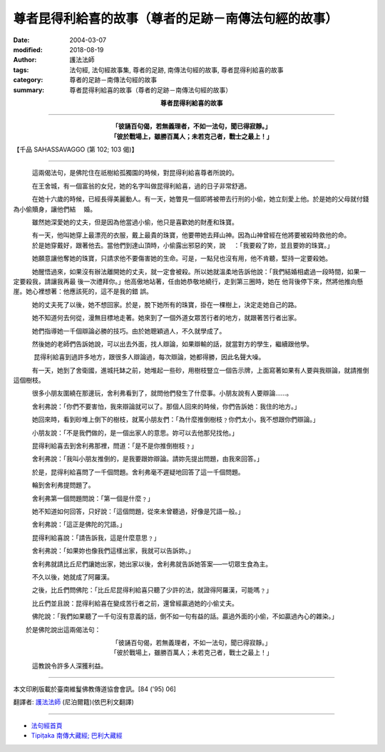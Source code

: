 尊者昆得利給喜的故事（尊者的足跡－南傳法句經的故事）
=========================================================

:date: 2004-03-07
:modified: 2018-08-19
:author: 護法法師
:tags: 法句經, 法句經故事集, 尊者的足跡, 南傳法句經的故事, 尊者昆得利給喜的故事
:category: 尊者的足跡－南傳法句經的故事
:summary: 尊者昆得利給喜的故事（尊者的足跡－南傳法句經的故事）


.. container:: align-center

  **尊者昆得利給喜的故事**

----

.. container:: align-center

  | **「彼誦百句偈，若無義理者，不如一法句，聞已得寂靜。」**
  | **「彼於戰場上，雖勝百萬人；未若克己者，戰士之最上！」**

【千品 SAHASSAVAGGO (第 102; 103 偈)】

----

　　　這兩偈法句，是佛陀住在祇樹給孤獨園的時候，對昆得利給喜尊者所說的。

　　　在王舍城，有一個富翁的女兒，她的名字叫做昆得利給喜，過的日子非常舒適。

　　　在她十六歲的時候，已經長得美麗動人。有一天，她瞥見一個即將被帶去行刑的小偷，她立刻愛上他。於是她的父母就付錢為小偷贖身，讓他們結 　婚。

　　　雖然她深愛她的丈夫，但是因為他當過小偷，他只是喜歡她的財產和珠寶。

　　　有一天，他叫她穿上最漂亮的衣服，戴上最貴的珠寶，他要帶她去拜山神。因為山神曾經在他將要被殺時救他的命。 　　　於是她穿戴好，跟著他去。當他們到達山頂時，小偷露出邪惡的笑，說 　：「我要殺了妳，並且要妳的珠寶。」

　　　她願意讓他奪她的珠寶，只請求他不要傷害她的生命。可是，一點兒也沒有用，他不肯聽，堅持一定要殺她。

　　　她醒悟過來，如果沒有辦法離開她的丈夫，就一定會被殺。所以她就溫柔地告訴他說：「我們結婚相處過一段時間，如果一定要殺我，請讓我再最 後一次禮拜你。」他高傲地站著，任由她恭敬地繞行，走到第三圈時，她在 他背後停下來，然將他推向懸崖。她心裡想著：他應該死的，這不是我的錯 誤。

　　　她的丈夫死了以後，她不想回家。於是，脫下她所有的珠寶，掛在一棵樹上，決定走她自己的路。

　　　她不知道何去何從，漫無目標地走著。她來到了一個外道女眾苦行者的地方，就跟著苦行者出家。

　　　她們指導她一千個辯論必勝的技巧。由於她聰穎過人，不久就學成了。

　　　然後她的老師們告訴她說，可以出去外面，找人辯論，如果辯輸的話，就當對方的學生，繼續跟他學。

　 　　昆得利給喜到過許多地方，跟很多人辯論過，每次辯論，她都得勝，因此名聲大噪。

　　　有一天，她到了舍衛國，進城托缽之前，她堆起一些砂，用樹枝豎立一個告示牌，上面寫著如果有人要與我辯論，就請推倒這個樹枝。

　　　很多小朋友圍繞在那邊玩，舍利弗看到了，就問他們發生了什麼事。小朋友說有人要辯論……。

　　　舍利弗說：「你們不要害怕，我來辯論就可以了。那個人回來的時候，你們告訴她：我住的地方。」

　　　她回來時，看到砂堆上倒下的樹枝，就罵小朋友們：「為什麼推倒樹枝﹖你們太小，我不想跟你們辯論。」

　　　小朋友說：「不是我們做的，是一個出家人的意思。妳可以去他那兒找他。」

　　　昆得利給喜去到舍利弗那裡，問道：「是不是你推倒樹枝﹖」

　　　舍利弗說：「我叫小朋友推倒的，是我要跟妳辯論。請妳先提出問題，由我來回答。」

　　　於是，昆得利給喜問了一千個問題。舍利弗毫不遲疑地回答了這一千個問題。

　　　輪到舍利弗提問題了。

　　　舍利弗第一個問題問說：「第一個是什麼﹖」

　　　她不知道如何回答，只好說：「這個問題，從來未曾聽過，好像是咒語一般。」

　　　舍利弗說：「這正是佛陀的咒語。」

　　　昆得利給喜說：「請告訴我，這是什麼意思﹖」

　　　舍利弗說：「如果妳也像我們這樣出家，我就可以告訴妳。」

　　　舍利弗就請比丘尼們讓她出家，她出家以後，舍利弗就告訴她答案──一切眾生食為主。

　　　不久以後，她就成了阿羅漢。

　　　之後，比丘們問佛陀：「比丘尼昆得利給喜只聽了少許的法，就證得阿羅漢，可能嗎﹖」

　　　比丘們並且說：昆得利給喜在變成苦行者之前，還曾經贏過她的小偷丈夫。

　　　佛陀說：「我們如果聽了一千句沒有意義的話，倒不如一句有益的話。贏過外面的小偷，不如贏過內心的雜染。」

　　於是佛陀說出這兩偈法句：

.. container:: align-center

  | 「彼誦百句偈，若無義理者，不如一法句，聞已得寂靜。」
  | 「彼於戰場上，雖勝百萬人；未若克己者，戰士之最上！」

　　　這教說令許多人深獲利益。

----

本文印刷版載於臺南維鬘佛教傳道協會會訊。[84 ('95) 06]

翻譯者: `護法法師 <{filename}/articles/dharmagupta/master-dharmagupta%zh.rst>`_ (尼泊爾籍)(依巴利文翻譯)

----------------------

- `法句經首頁 <{filename}../dhp%zh.rst>`__

- `Tipiṭaka 南傳大藏經; 巴利大藏經 <{filename}/articles/tipitaka/tipitaka%zh.rst>`__


..
  2018-08-19 post, 08-07 rev. change title; add: remark; del: :oldurl: http://myweb.ncku.edu.tw/~lsn46/Tipitaka/Sutta/Khuddaka/Dhammapada/DhP_Story102_3.htm
  2016-04-17 create rst
  2004-03-07 create html